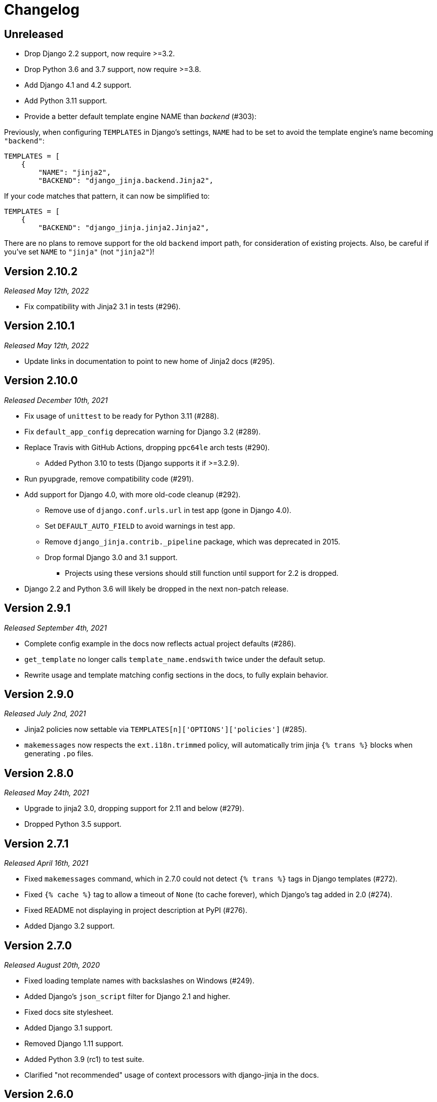 Changelog
=========

Unreleased
----------

- Drop Django 2.2 support, now require >=3.2.
- Drop Python 3.6 and 3.7 support, now require >=3.8.
- Add Django 4.1 and 4.2 support.
- Add Python 3.11 support.
- Provide a better default template engine NAME than 'backend' (#303):

Previously, when configuring `TEMPLATES` in Django's settings,
`NAME` had to be set to avoid the template engine's name becoming `"backend"`:

[source,python]
----
TEMPLATES = [
    {
        "NAME": "jinja2",
        "BACKEND": "django_jinja.backend.Jinja2",
----

If your code matches that pattern, it can now be simplified to:

[source,python]
----
TEMPLATES = [
    {
        "BACKEND": "django_jinja.jinja2.Jinja2",
----

There are no plans to remove support for the old `backend` import path, for consideration of existing projects.
Also, be careful if you've set `NAME` to `"jinja"` (not `"jinja2"`)!


Version 2.10.2
--------------

_Released May 12th, 2022_

- Fix compatibility with Jinja2 3.1 in tests (#296).


Version 2.10.1
--------------

_Released May 12th, 2022_

- Update links in documentation to point to new home of Jinja2 docs (#295).


Version 2.10.0
--------------

_Released December 10th, 2021_

- Fix usage of `unittest` to be ready for Python 3.11 (#288).
- Fix `default_app_config` deprecation warning for Django 3.2 (#289).
- Replace Travis with GitHub Actions, dropping `ppc64le` arch tests (#290).
  * Added Python 3.10 to tests (Django supports it if >=3.2.9).
- Run pyupgrade, remove compatibility code (#291).
- Add support for Django 4.0, with more old-code cleanup (#292).
  * Remove use of `django.conf.urls.url` in test app (gone in Django 4.0).
  * Set `DEFAULT_AUTO_FIELD` to avoid warnings in test app.
  * Remove `django_jinja.contrib._pipeline` package, which was deprecated in 2015.
  * Drop formal Django 3.0 and 3.1 support.
    ** Projects using these versions should still function until support for 2.2 is dropped.
- Django 2.2 and Python 3.6 will likely be dropped in the next non-patch release.


Version 2.9.1
-------------

_Released September 4th, 2021_

- Complete config example in the docs now reflects actual project defaults (#286).
- `get_template` no longer calls `template_name.endswith` twice under the default setup.
- Rewrite usage and template matching config sections in the docs, to fully explain behavior.


Version 2.9.0
-------------

_Released July 2nd, 2021_

- Jinja2 policies now settable via `TEMPLATES[n]['OPTIONS']['policies']` (#285).
- `makemessages` now respects the `ext.i18n.trimmed` policy,
   will automatically trim jinja `{% trans %}` blocks when generating `.po` files.


Version 2.8.0
-------------

_Released May 24th, 2021_

- Upgrade to jinja2 3.0, dropping support for 2.11 and below (#279).
- Dropped Python 3.5 support.


Version 2.7.1
-------------

_Released April 16th, 2021_

- Fixed `makemessages` command, which in 2.7.0 could not detect `{% trans %}` tags in Django templates (#272).
- Fixed `{% cache %}` tag to allow a timeout of `None` (to cache forever), which Django's tag added in 2.0 (#274).
- Fixed README not displaying in project description at PyPI (#276).
- Added Django 3.2 support.


Version 2.7.0
-------------

_Released August 20th, 2020_

- Fixed loading template names with backslashes on Windows (#249).
- Added Django's `json_script` filter for Django 2.1 and higher.
- Fixed docs site stylesheet.
- Added Django 3.1 support.
- Removed Django 1.11 support.
- Added Python 3.9 (rc1) to test suite.
- Clarified "not recommended" usage of context processors with django-jinja in the docs.


Version 2.6.0
-------------

_Released February 1st, 2020_

- Documented compatibility changes made in version 2.5.0.
- Cut new release to reflect this in package metadata.


Version 2.5.0
-------------

- Fix compatibility issues with Django 3.0, minimum version now 1.11.
- Dropped support for Python 2.7, 3.4, adding support through 3.8.


Version 2.4.2
-------------

- Added `Template.stream` method to use with StreamingHttpResponse.


Version 2.4.1
-------------

- Minor improvements on `makemessages`.


Version 2.4.0
-------------

- Revert the 2.3.1 change because importing jinja templates from
  django is not intended feature and that change breaks the django
  template object signature.


Version 2.3.1
-------------

- Add minor fixes allowing creating templatetags that can load jinja2
  templates into django templates (refer to issues #94 and #201 for
  more information).


Version 2.3.0
-------------

- Fix compatibility issues with django 1.11


Version 2.2.2
-------------

- Fix many warnings for django 2.0


Version 2.2.1
-------------

- Fix compatibility issues with django 1.9.


Version 2.2.0
-------------

- Remove `removetags` filter (making compatible with django 1.10).


Version 2.1.3
-------------

- Fix support passing in django template contexts.
- Fix template name matching on tests.


Version 2.1.2
-------------

- Fix compatibility issues with django 1.8
- Fix unicode decode error on cache tag.


Version 2.1.1
-------------

- Improve makemessages command.


Version 2.1.0
-------------

- Fix support for django debug toolbar 1.4
- Improve syntax error reporting.
- Improve debug instrumentation.


Version 2.0.0
-------------

- Remove django < 1.8 compatibility.
- Major code refactor for make it now more simpler.


Version 1.4.2
-------------

- Minor fix on extensions.


Version 1.4.1
-------------

- Add missing import on setup.py of views.


Version 1.4.0
-------------

- Add generic views helpers (thanks to @sbutler).
- Minor fixes on imports.
- Add helper for set the "undefined" parameter in a easy way.
- Add a simple way to add extensions from apps.
- Fixed bug related to csrf_token.


Version 1.3.3
-------------

- Fix django 1.8 compatibilities.
- Fix documentation issues.
- Remove obsolete code.


Version 1.3.2
-------------

- Do not load django < 1.7 setup related settings for django 1.8 backend.
- Fix django-debug-toolbar compatibility.


Version 1.3.1
-------------

- Fix bug related to doble inclusion of DEFAULT_EXTENSIONS.
- Remove the extra django filters extension and document the change.


Version 1.3.0
-------------

- Now all builtin filters, and global functions are implemented
  using jinja2 extensions.
- Breaking change: JINJA2_FILTERS_REPLACE_FROM_DJANGO is removed


Version 1.2.1
-------------

- Improved JINJA2_LOADER handling for django <= 1.7
- Add documentation entry for JINJA2_LOADER.


Version 1.2.0
-------------

- Allow set custom module as translation engine. (by @toshka)


Version 1.1.1
-------------

- Fix typos on function names.
- Honor Django's `setting_changed` signal to reinitialize the Jinja2 environment.

Thanks to @akx



Version 1.1.0
-------------

- Code base refactored.
- Add django 1.8 support.
- Remove `fix_ampersands` filter.
- Fix linebreaksbr autoescape bug.
- Start using `jinja2.DebugUndefined` when settings.DEBUG is True.


Version 1.0.5
-------------

- Fix template loaders order.
- Convert documentation to asciidoctor.
- Move changelog to separated file.


Version 1.0.4
-------------

- Add render_with decorator as replacement for django inclusion_tag.
- Reorder how builtin functions/filters are setted making easy overwrite them.

Version 1.0.3
-------------

- Add timezone template filters and template global functions: localtime, tz and timezone.

Version 1.0.2
-------------

- Fix bug with application loading with django < 1.7

Version 1.0.1
-------------

- Fix bug introduced in previous version on `easy_thumbnails` contrib app.

Version 1.0.0
-------------

- Major code cleanup.
- Full django 1.7+ support
- Add JINJA2_CONSTANTS settings.

Version 0.25
------------

- Enable newstyle gettext by default.
- Add settings for easy disable newstyle gettext.


Version 0.24
------------

- Fix django 1.7 warnings on run tests.
- Add all rest methods to error views (403, 404, 500).

Version 0.23
------------

- Add settings JINJA2_FILTERS_REPLACE_FROM_DJANGO
- Add settings JINJA2_MUTE_URLRESOLVE_EXCEPTIONS
- Improvements on cache tag.
- Other bugfixes.


Version 0.22
------------

- Change template order selection.
- New contrib: subdomains
- New contrib: dajax-ice
- Documentation fixes.
- Minor improvements.

Version 0.21
------------

- Remove obsolete __version__ variable from __init__.py file.
- Add bytecode cache with django cache framework support.

Version 0.20
------------

- Introduce backward incompatible change: all contrib apps
  are renamed (prepened _ on each module name) for avoid
  name conflicts with the original package.

Version 0.19
------------

- Bugfixes related to autoescape.

Version 0.18
------------

- Test singnal when stream template method is used.

Version 0.17
------------

- Add 4xx/500 django special views.

Version 0.16
------------

- Remove distribute dependency.

Version 0.15
------------

- Put autoescape ON by default.
- Add easy_thumbnails contrib app
- Add django humanize contrib app

Version 0.14
------------

- Add jinja2 extensions loading by default

Version 0.13
------------

- New intercept method by regex is added.
- Documentation improvements.
